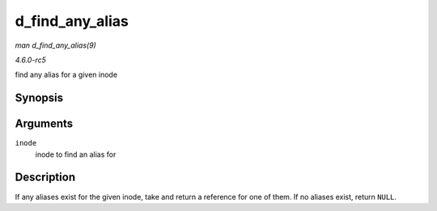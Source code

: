 .. -*- coding: utf-8; mode: rst -*-

.. _API-d-find-any-alias:

================
d_find_any_alias
================

*man d_find_any_alias(9)*

*4.6.0-rc5*

find any alias for a given inode


Synopsis
========

.. c:function:: struct dentry * d_find_any_alias( struct inode * inode )

Arguments
=========

``inode``
    inode to find an alias for


Description
===========

If any aliases exist for the given inode, take and return a reference
for one of them. If no aliases exist, return ``NULL``.


.. ------------------------------------------------------------------------------
.. This file was automatically converted from DocBook-XML with the dbxml
.. library (https://github.com/return42/sphkerneldoc). The origin XML comes
.. from the linux kernel, refer to:
..
.. * https://github.com/torvalds/linux/tree/master/Documentation/DocBook
.. ------------------------------------------------------------------------------
